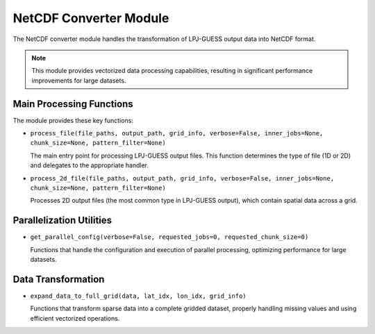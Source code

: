 .. _api_netcdf_converter:

NetCDF Converter Module
=====================

The NetCDF converter module handles the transformation of LPJ-GUESS output data into NetCDF format.

.. note::
   This module provides vectorized data processing capabilities, resulting in significant 
   performance improvements for large datasets.

Main Processing Functions
-----------------------

The module provides these key functions:

* ``process_file(file_paths, output_path, grid_info, verbose=False, inner_jobs=None, chunk_size=None, pattern_filter=None)``
  
  The main entry point for processing LPJ-GUESS output files. This function determines 
  the type of file (1D or 2D) and delegates to the appropriate handler.

* ``process_2d_file(file_paths, output_path, grid_info, verbose=False, inner_jobs=None, chunk_size=None, pattern_filter=None)``
  
  Processes 2D output files (the most common type in LPJ-GUESS output), which 
  contain spatial data across a grid.

Parallelization Utilities
-----------------------

* ``get_parallel_config(verbose=False, requested_jobs=0, requested_chunk_size=0)``
  
  Functions that handle the configuration and execution of parallel processing, 
  optimizing performance for large datasets.

Data Transformation
-----------------

* ``expand_data_to_full_grid(data, lat_idx, lon_idx, grid_info)``
  
  Functions that transform sparse data into a complete gridded dataset, properly 
  handling missing values and using efficient vectorized operations.
